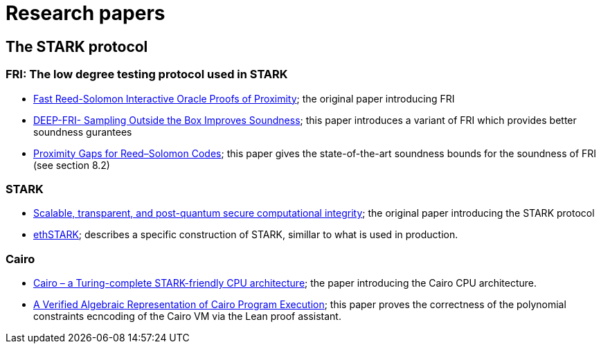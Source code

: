 = Research papers


== The STARK protocol

=== FRI: The low degree testing protocol used in STARK

* link:https://github.com/starknet-io/starknet-stack-resources/blob/main/Math/FRI/Fast%20Reed-Solomon%20Interactive%20Oracle%20Proofs%20of%20Proximity.pdf[Fast Reed-Solomon Interactive Oracle Proofs of Proximity]; the original paper introducing FRI

* link:https://github.com/starknet-io/starknet-stack-resources/blob/main/Math/FRI/DEEP-FRI-%20Sampling%20Outside%20the%20Box%20Improves%20Soundness.pdf[DEEP-FRI- Sampling Outside the Box Improves Soundness]; this paper introduces a variant of FRI
which provides better soundness gurantees

* link:https://github.com/starknet-io/starknet-stack-resources/blob/main/Math/FRI/Proximity%20Gaps%20for%20Reed%E2%80%93Solomon%20Codes.pdf[Proximity Gaps for Reed–Solomon Codes]; this
paper gives the state-of-the-art soundness bounds for the soundness of FRI (see section 8.2)

=== STARK

* link:https://github.com/starknet-io/starknet-stack-resources/blob/main/Math/STARK/Scalable%2C%20transparent%2C%20and%20post-quantum%20secure%20computational%20integrity.pdf[Scalable,
transparent, and post-quantum secure computational integrity]; the original paper
introducing the STARK protocol

* link:https://github.com/starknet-io/starknet-stack-resources/blob/main/Math/STARK/ethSTARK.pdf[ethSTARK]; describes a specific construction of STARK, simillar to what is used in production.

=== Cairo
* link:https://github.com/starknet-io/starknet-stack-resources/blob/main/Cairo/Cairo%20%E2%80%93%20a%20Turing-complete%20STARK-friendly%20CPU%20architecture.pdf[Cairo – a Turing-complete STARK-friendly CPU architecture]; the paper introducing the Cairo
CPU architecture.

* link:https://github.com/starknet-io/starknet-stack-resources/blob/main/Cairo/A%20Verified%20Algebraic%20Representation%20of%20Cairo%20Program%20Execution.pdf[A Verified Algebraic
Representation of Cairo Program Execution]; this paper proves the
correctness of the polynomial constraints ecncoding of the Cairo VM via the Lean proof assistant.